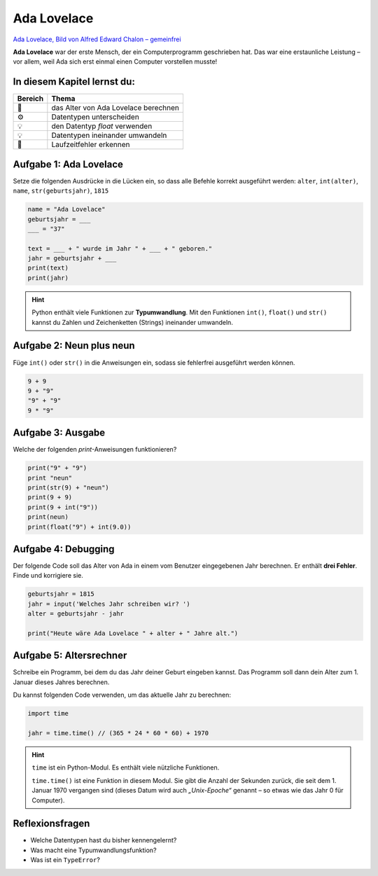 
Ada Lovelace
============

.. figure:: ada.jpg
   :alt: Ada Lovelace
   :width: 500

`Ada Lovelace, Bild von Alfred Edward Chalon – gemeinfrei <https://commons.wikimedia.org/w/index.php?curid=25519820>`__

**Ada Lovelace** war der erste Mensch, der ein Computerprogramm geschrieben hat.
Das war eine erstaunliche Leistung – vor allem, weil Ada sich erst einmal einen Computer vorstellen musste!

In diesem Kapitel lernst du:
----------------------------

======= ===========================================
Bereich Thema
======= ===========================================
🚀       das Alter von Ada Lovelace berechnen
⚙        Datentypen unterscheiden
💡       den Datentyp `float` verwenden
💡       Datentypen ineinander umwandeln
🐞       Laufzeitfehler erkennen
======= ===========================================


Aufgabe 1: Ada Lovelace
-----------------------

Setze die folgenden Ausdrücke in die Lücken ein, so dass alle Befehle korrekt ausgeführt werden:
``alter``, ``int(alter)``, ``name``, ``str(geburtsjahr)``, ``1815``

.. code:: python3

   name = "Ada Lovelace"
   geburtsjahr = ___
   ___ = "37"
   
   text = ___ + " wurde im Jahr " + ___ + " geboren."
   jahr = geburtsjahr + ___
   print(text)
   print(jahr)

.. hint::

   Python enthält viele Funktionen zur **Typumwandlung**.
   Mit den Funktionen ``int()``, ``float()`` und ``str()`` kannst du Zahlen und Zeichenketten (Strings) ineinander umwandeln.

Aufgabe 2: Neun plus neun
-------------------------

Füge ``int()`` oder ``str()`` in die Anweisungen ein, sodass sie fehlerfrei ausgeführt werden können.

.. code:: python3

   9 + 9
   9 + "9"
   "9" + "9"
   9 * "9"


Aufgabe 3: Ausgabe
------------------

Welche der folgenden `print`-Anweisungen funktionieren?

.. code:: python3

   print("9" + "9")
   print "neun"
   print(str(9) + "neun")
   print(9 + 9)
   print(9 + int("9"))
   print(neun)
   print(float("9") + int(9.0))

Aufgabe 4: Debugging
--------------------

Der folgende Code soll das Alter von Ada in einem vom Benutzer eingegebenen Jahr berechnen.
Er enthält **drei Fehler**. Finde und korrigiere sie.

.. code:: python3

   geburtsjahr = 1815
   jahr = input('Welches Jahr schreiben wir? ')
   alter = geburtsjahr - jahr
   
   print("Heute wäre Ada Lovelace " + alter + " Jahre alt.")


Aufgabe 5: Altersrechner
------------------------

Schreibe ein Programm, bei dem du das Jahr deiner Geburt eingeben kannst.
Das Programm soll dann dein Alter zum 1. Januar dieses Jahres berechnen.

Du kannst folgenden Code verwenden, um das aktuelle Jahr zu berechnen:

.. code:: python3

   import time
   
   jahr = time.time() // (365 * 24 * 60 * 60) + 1970

.. hint::

   ``time`` ist ein Python-Modul. Es enthält viele    nützliche Funktionen.
   
   ``time.time()`` ist eine Funktion in diesem Modul.
   Sie gibt die Anzahl der Sekunden zurück, die seit dem 1. Januar 1970 vergangen sind
   (dieses Datum wird auch *„Unix-Epoche“* genannt – so  etwas wie das Jahr 0 für Computer).

Reflexionsfragen
----------------

* Welche Datentypen hast du bisher kennengelernt?
* Was macht eine Typumwandlungsfunktion?
* Was ist ein ``TypeError``?
